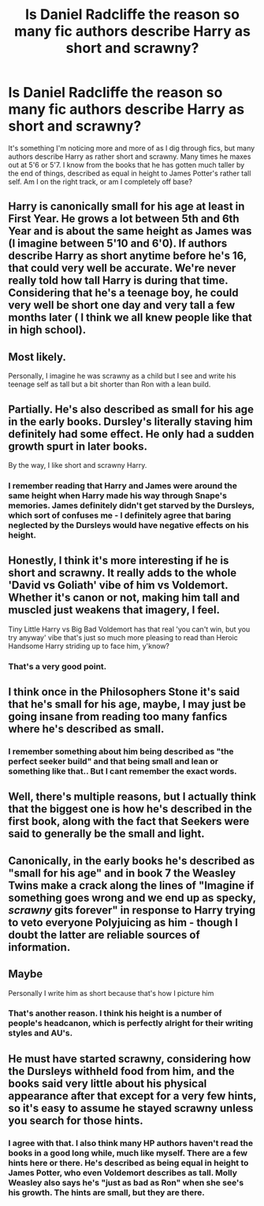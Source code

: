 #+TITLE: Is Daniel Radcliffe the reason so many fic authors describe Harry as short and scrawny?

* Is Daniel Radcliffe the reason so many fic authors describe Harry as short and scrawny?
:PROPERTIES:
:Author: SheilaBDriver
:Score: 4
:DateUnix: 1616873043.0
:DateShort: 2021-Mar-27
:FlairText: Discussion
:END:
It's something I'm noticing more and more of as I dig through fics, but many authors describe Harry as rather short and scrawny. Many times he maxes out at 5'6 or 5'7. I know from the books that he has gotten much taller by the end of things, described as equal in height to James Potter's rather tall self. Am I on the right track, or am I completely off base?


** Harry is canonically small for his age at least in First Year. He grows a lot between 5th and 6th Year and is about the same height as James was (I imagine between 5'10 and 6'0). If authors describe Harry as short anytime before he's 16, that could very well be accurate. We're never really told how tall Harry is during that time. Considering that he's a teenage boy, he could very well be short one day and very tall a few months later ( I think we all knew people like that in high school).
:PROPERTIES:
:Author: LunaLoveGreat33
:Score: 13
:DateUnix: 1616874864.0
:DateShort: 2021-Mar-28
:END:


** Most likely.

Personally, I imagine he was scrawny as a child but I see and write his teenage self as tall but a bit shorter than Ron with a lean build.
:PROPERTIES:
:Author: Bleepbloopbotz2
:Score: 12
:DateUnix: 1616873440.0
:DateShort: 2021-Mar-28
:END:


** Partially. He's also described as small for his age in the early books. Dursley's literally staving him definitely had some effect. He only had a sudden growth spurt in later books.

By the way, I like short and scrawny Harry.
:PROPERTIES:
:Author: usernamesaretaken3
:Score: 6
:DateUnix: 1616876027.0
:DateShort: 2021-Mar-28
:END:

*** I remember reading that Harry and James were around the same height when Harry made his way through Snape's memories. James definitely didn't get starved by the Dursleys, which sort of confuses me - I definitely agree that baring neglected by the Dursleys would have negative effects on his height.
:PROPERTIES:
:Author: 521-DREAM
:Score: 2
:DateUnix: 1616908327.0
:DateShort: 2021-Mar-28
:END:


** Honestly, I think it's more interesting if he is short and scrawny. It really adds to the whole 'David vs Goliath' vibe of him vs Voldemort. Whether it's canon or not, making him tall and muscled just weakens that imagery, I feel.

Tiny Little Harry vs Big Bad Voldemort has that real 'you can't win, but you try anyway' vibe that's just so much more pleasing to read than Heroic Handsome Harry striding up to face him, y'know?
:PROPERTIES:
:Author: Avalon1632
:Score: 3
:DateUnix: 1616916408.0
:DateShort: 2021-Mar-28
:END:

*** That's a very good point.
:PROPERTIES:
:Author: SheilaBDriver
:Score: 1
:DateUnix: 1616980325.0
:DateShort: 2021-Mar-29
:END:


** I think once in the Philosophers Stone it's said that he's small for his age, maybe, I may just be going insane from reading too many fanfics where he's described as small.
:PROPERTIES:
:Author: Daemon_Sultan
:Score: 2
:DateUnix: 1616873462.0
:DateShort: 2021-Mar-28
:END:

*** I remember something about him being described as "the perfect seeker build" and that being small and lean or something like that.. But I cant remember the exact words.
:PROPERTIES:
:Author: AstrantiaMajor
:Score: 5
:DateUnix: 1616874561.0
:DateShort: 2021-Mar-28
:END:


** Well, there's multiple reasons, but I actually think that the biggest one is how he's described in the first book, along with the fact that Seekers were said to generally be the small and light.
:PROPERTIES:
:Author: Why634
:Score: 2
:DateUnix: 1616891811.0
:DateShort: 2021-Mar-28
:END:


** Canonically, in the early books he's described as "small for his age" and in book 7 the Weasley Twins make a crack along the lines of "Imagine if something goes wrong and we end up as specky, /scrawny/ gits forever" in response to Harry trying to veto everyone Polyjuicing as him - though I doubt the latter are reliable sources of information.
:PROPERTIES:
:Author: PsiGuy60
:Score: 2
:DateUnix: 1617002561.0
:DateShort: 2021-Mar-29
:END:


** Maybe

Personally I write him as short because that's how I picture him
:PROPERTIES:
:Author: Crazycatgirl16
:Score: 3
:DateUnix: 1616873623.0
:DateShort: 2021-Mar-28
:END:

*** That's another reason. I think his height is a number of people's headcanon, which is perfectly alright for their writing styles and AU's.
:PROPERTIES:
:Author: SheilaBDriver
:Score: 1
:DateUnix: 1616874251.0
:DateShort: 2021-Mar-28
:END:


** He must have started scrawny, considering how the Dursleys withheld food from him, and the books said very little about his physical appearance after that except for a very few hints, so it's easy to assume he stayed scrawny unless you search for those hints.
:PROPERTIES:
:Author: MTheLoud
:Score: 2
:DateUnix: 1616873401.0
:DateShort: 2021-Mar-28
:END:

*** I agree with that. I also think many HP authors haven't read the books in a good long while, much like myself. There are a few hints here or there. He's described as being equal in height to James Potter, who even Voldemort describes as tall. Molly Weasley also says he's "just as bad as Ron" when she see's his growth. The hints are small, but they are there.
:PROPERTIES:
:Author: SheilaBDriver
:Score: 3
:DateUnix: 1616874178.0
:DateShort: 2021-Mar-28
:END:
